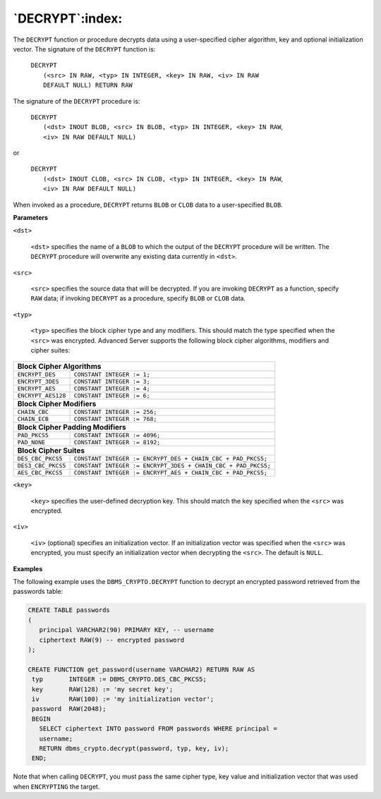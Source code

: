 .. raw:: latex

   \newpage

`DECRYPT`:index:
----------------

The ``DECRYPT`` function or procedure decrypts data using a user-specified
cipher algorithm, key and optional initialization vector. The signature
of the ``DECRYPT`` function is:

    | ``DECRYPT``
    |  ``(<src> IN RAW, <typ> IN INTEGER, <key> IN RAW, <iv> IN RAW``
    |  ``DEFAULT NULL) RETURN RAW``

The signature of the ``DECRYPT`` procedure is:

    | ``DECRYPT``
    |  ``(<dst> INOUT BLOB, <src> IN BLOB, <typ> IN INTEGER, <key> IN RAW``,
    |  ``<iv> IN RAW DEFAULT NULL)``

or

    | ``DECRYPT``
    |  ``(<dst> INOUT CLOB, <src> IN CLOB, <typ> IN INTEGER, <key> IN RAW``,
    |  ``<iv> IN RAW DEFAULT NULL)``

When invoked as a procedure, ``DECRYPT`` returns ``BLOB`` or ``CLOB`` data to a
user-specified ``BLOB``.

**Parameters**

``<dst>``

    ``<dst>`` specifies the name of a ``BLOB`` to which the output of the
    ``DECRYPT`` procedure will be written. The ``DECRYPT`` procedure will
    overwrite any existing data currently in ``<dst>``.

``<src>``

    ``<src>`` specifies the source data that will be decrypted. If you are
    invoking ``DECRYPT`` as a function, specify ``RAW`` data; if invoking
    ``DECRYPT`` as a procedure, specify ``BLOB`` or ``CLOB`` data.

``<typ>``

    ``<typ>`` specifies the block cipher type and any modifiers. This should
    match the type specified when the ``<src>`` was encrypted. Advanced
    Server supports the following block cipher algorithms, modifiers and
    cipher suites:

+----------------------------------+----------------------------------------------------------------+
| **Block Cipher Algorithms**                                                                       |
+==================================+================================================================+
| ``ENCRYPT_DES``                  | ``CONSTANT INTEGER := 1;``                                     |
+----------------------------------+----------------------------------------------------------------+
| ``ENCRYPT_3DES``                 | ``CONSTANT INTEGER := 3;``                                     |
+----------------------------------+----------------------------------------------------------------+
| ``ENCRYPT_AES``                  | ``CONSTANT INTEGER := 4;``                                     |
+----------------------------------+----------------------------------------------------------------+
| ``ENCRYPT_AES128``               | ``CONSTANT INTEGER := 6;``                                     |
+----------------------------------+----------------------------------------------------------------+
| **Block Cipher Modifiers**                                                                        |
+----------------------------------+----------------------------------------------------------------+
| ``CHAIN_CBC``                    | ``CONSTANT INTEGER := 256;``                                   |
+----------------------------------+----------------------------------------------------------------+
| ``CHAIN_ECB``                    | ``CONSTANT INTEGER := 768;``                                   |
+----------------------------------+----------------------------------------------------------------+
| **Block Cipher Padding Modifiers**                                                                |
+----------------------------------+----------------------------------------------------------------+
| ``PAD_PKCS5``                    | ``CONSTANT INTEGER := 4096;``                                  |
+----------------------------------+----------------------------------------------------------------+
| ``PAD_NONE``                     | ``CONSTANT INTEGER := 8192;``                                  |
+----------------------------------+----------------------------------------------------------------+
| **Block Cipher Suites**                                                                           |
+----------------------------------+----------------------------------------------------------------+
| ``DES_CBC_PKCS5``                | ``CONSTANT INTEGER := ENCRYPT_DES + CHAIN_CBC + PAD_PKCS5;``   |
+----------------------------------+----------------------------------------------------------------+
| ``DES3_CBC_PKCS5``               | ``CONSTANT INTEGER := ENCRYPT_3DES + CHAIN_CBC + PAD_PKCS5;``  |
+----------------------------------+----------------------------------------------------------------+
| ``AES_CBC_PKCS5``                | ``CONSTANT INTEGER := ENCRYPT_AES + CHAIN_CBC + PAD_PKCS5;``   |
+----------------------------------+----------------------------------------------------------------+

.. raw:: latex

   \newpage

``<key>``

    ``<key>`` specifies the user-defined decryption key. This should match
    the key specified when the ``<src>`` was encrypted.

``<iv>``

    ``<iv>`` (optional) specifies an initialization vector. If an
    initialization vector was specified when the ``<src>`` was encrypted,
    you must specify an initialization vector when decrypting the ``<src>``.
    The default is ``NULL``.

**Examples**

The following example uses the ``DBMS_CRYPTO.DECRYPT`` function to decrypt
an encrypted password retrieved from the passwords table:

.. code-block:: text

   CREATE TABLE passwords
   (
      principal VARCHAR2(90) PRIMARY KEY, -- username
      ciphertext RAW(9) -- encrypted password
   );

   CREATE FUNCTION get_password(username VARCHAR2) RETURN RAW AS
    typ       INTEGER := DBMS_CRYPTO.DES_CBC_PKCS5;
    key       RAW(128) := 'my secret key';
    iv        RAW(100) := 'my initialization vector';
    password  RAW(2048);
    BEGIN
      SELECT ciphertext INTO password FROM passwords WHERE principal =
      username;
      RETURN dbms_crypto.decrypt(password, typ, key, iv);
    END;

Note that when calling ``DECRYPT``, you must pass the same cipher type, key
value and initialization vector that was used when ``ENCRYPTING`` the
target.

